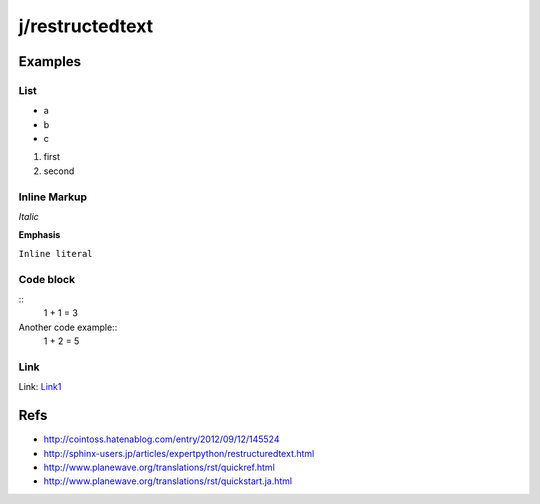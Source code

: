 ================
j/restructedtext
================

Examples
========


List
----

- a
- b
- c

1. first
2. second



Inline Markup
-------------

*Italic*

**Emphasis**

``Inline literal``

Code block
----------


::
   1 + 1 = 3


Another code example::
  1 + 2 = 5


Link
----

Link: `Link1`_


Refs
====

- http://cointoss.hatenablog.com/entry/2012/09/12/145524
- http://sphinx-users.jp/articles/expertpython/restructuredtext.html
- http://www.planewave.org/translations/rst/quickref.html
- http://www.planewave.org/translations/rst/quickstart.ja.html

.. _`Link1`: http://google.com/
